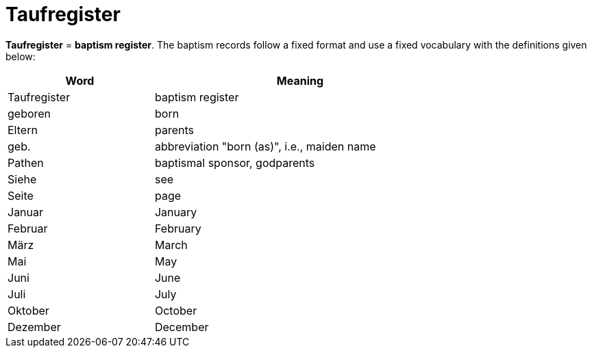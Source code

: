 = Taufregister

*Taufregister* = *baptism register*. The baptism records follow a fixed format and use a fixed vocabulary with
the definitions given below:

[%header,width="75%",cols="1,2"]
|===
|Word|Meaning

|Taufregister|baptism register

|geboren|born

|Eltern|parents

|geb.|abbreviation "born (as)", i.e., maiden name

|Pathen|baptismal sponsor, godparents

|Siehe|see

|Seite|page

|Januar|January

|Februar|February

|März|March

|Mai|May

|Juni|June

|Juli|July

|Oktober|October

|Dezember|December
|===

